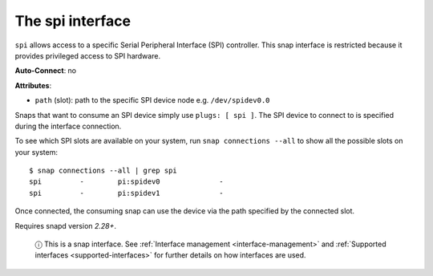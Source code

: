 .. 7916.md

.. _the-spi-interface:

The spi interface
=================

``spi`` allows access to a specific Serial Peripheral Interface (SPI) controller. This snap interface is restricted because it provides privileged access to SPI hardware.

**Auto-Connect**: no

**Attributes**:

* ``path`` (slot): path to the specific SPI device node e.g. ``/dev/spidev0.0``

Snaps that want to consume an SPI device simply use ``plugs: [ spi ]``. The SPI device to connect to is specified during the interface connection.

To see which SPI slots are available on your system, run ``snap connections --all`` to show all the possible slots on your system:

::

   $ snap connections --all | grep spi
   spi         -        pi:spidev0              -
   spi         -        pi:spidev1              -

Once connected, the consuming snap can use the device via the path specified by the connected slot.

Requires snapd version *2.28+*.

   ⓘ This is a snap interface. See :ref:`Interface management <interface-management>` and :ref:`Supported interfaces <supported-interfaces>` for further details on how interfaces are used.
